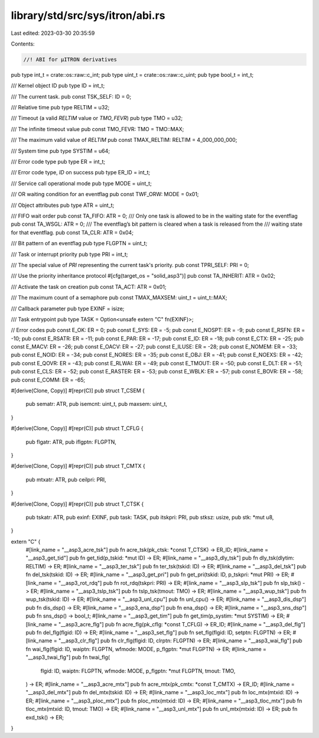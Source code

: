 library/std/src/sys/itron/abi.rs
================================

Last edited: 2023-03-30 20:35:59

Contents:

.. code-block:: rs

    //! ABI for μITRON derivatives
pub type int_t = crate::os::raw::c_int;
pub type uint_t = crate::os::raw::c_uint;
pub type bool_t = int_t;

/// Kernel object ID
pub type ID = int_t;

/// The current task.
pub const TSK_SELF: ID = 0;

/// Relative time
pub type RELTIM = u32;

/// Timeout (a valid `RELTIM` value or `TMO_FEVR`)
pub type TMO = u32;

/// The infinite timeout value
pub const TMO_FEVR: TMO = TMO::MAX;

/// The maximum valid value of `RELTIM`
pub const TMAX_RELTIM: RELTIM = 4_000_000_000;

/// System time
pub type SYSTIM = u64;

/// Error code type
pub type ER = int_t;

/// Error code type, `ID` on success
pub type ER_ID = int_t;

/// Service call operational mode
pub type MODE = uint_t;

/// OR waiting condition for an eventflag
pub const TWF_ORW: MODE = 0x01;

/// Object attributes
pub type ATR = uint_t;

/// FIFO wait order
pub const TA_FIFO: ATR = 0;
/// Only one task is allowed to be in the waiting state for the eventflag
pub const TA_WSGL: ATR = 0;
/// The eventflag’s bit pattern is cleared when a task is released from the
/// waiting state for that eventflag.
pub const TA_CLR: ATR = 0x04;

/// Bit pattern of an eventflag
pub type FLGPTN = uint_t;

/// Task or interrupt priority
pub type PRI = int_t;

/// The special value of `PRI` representing the current task's priority.
pub const TPRI_SELF: PRI = 0;

/// Use the priority inheritance protocol
#[cfg(target_os = "solid_asp3")]
pub const TA_INHERIT: ATR = 0x02;

/// Activate the task on creation
pub const TA_ACT: ATR = 0x01;

/// The maximum count of a semaphore
pub const TMAX_MAXSEM: uint_t = uint_t::MAX;

/// Callback parameter
pub type EXINF = isize;

/// Task entrypoint
pub type TASK = Option<unsafe extern "C" fn(EXINF)>;

// Error codes
pub const E_OK: ER = 0;
pub const E_SYS: ER = -5;
pub const E_NOSPT: ER = -9;
pub const E_RSFN: ER = -10;
pub const E_RSATR: ER = -11;
pub const E_PAR: ER = -17;
pub const E_ID: ER = -18;
pub const E_CTX: ER = -25;
pub const E_MACV: ER = -26;
pub const E_OACV: ER = -27;
pub const E_ILUSE: ER = -28;
pub const E_NOMEM: ER = -33;
pub const E_NOID: ER = -34;
pub const E_NORES: ER = -35;
pub const E_OBJ: ER = -41;
pub const E_NOEXS: ER = -42;
pub const E_QOVR: ER = -43;
pub const E_RLWAI: ER = -49;
pub const E_TMOUT: ER = -50;
pub const E_DLT: ER = -51;
pub const E_CLS: ER = -52;
pub const E_RASTER: ER = -53;
pub const E_WBLK: ER = -57;
pub const E_BOVR: ER = -58;
pub const E_COMM: ER = -65;

#[derive(Clone, Copy)]
#[repr(C)]
pub struct T_CSEM {
    pub sematr: ATR,
    pub isemcnt: uint_t,
    pub maxsem: uint_t,
}

#[derive(Clone, Copy)]
#[repr(C)]
pub struct T_CFLG {
    pub flgatr: ATR,
    pub iflgptn: FLGPTN,
}

#[derive(Clone, Copy)]
#[repr(C)]
pub struct T_CMTX {
    pub mtxatr: ATR,
    pub ceilpri: PRI,
}

#[derive(Clone, Copy)]
#[repr(C)]
pub struct T_CTSK {
    pub tskatr: ATR,
    pub exinf: EXINF,
    pub task: TASK,
    pub itskpri: PRI,
    pub stksz: usize,
    pub stk: *mut u8,
}

extern "C" {
    #[link_name = "__asp3_acre_tsk"]
    pub fn acre_tsk(pk_ctsk: *const T_CTSK) -> ER_ID;
    #[link_name = "__asp3_get_tid"]
    pub fn get_tid(p_tskid: *mut ID) -> ER;
    #[link_name = "__asp3_dly_tsk"]
    pub fn dly_tsk(dlytim: RELTIM) -> ER;
    #[link_name = "__asp3_ter_tsk"]
    pub fn ter_tsk(tskid: ID) -> ER;
    #[link_name = "__asp3_del_tsk"]
    pub fn del_tsk(tskid: ID) -> ER;
    #[link_name = "__asp3_get_pri"]
    pub fn get_pri(tskid: ID, p_tskpri: *mut PRI) -> ER;
    #[link_name = "__asp3_rot_rdq"]
    pub fn rot_rdq(tskpri: PRI) -> ER;
    #[link_name = "__asp3_slp_tsk"]
    pub fn slp_tsk() -> ER;
    #[link_name = "__asp3_tslp_tsk"]
    pub fn tslp_tsk(tmout: TMO) -> ER;
    #[link_name = "__asp3_wup_tsk"]
    pub fn wup_tsk(tskid: ID) -> ER;
    #[link_name = "__asp3_unl_cpu"]
    pub fn unl_cpu() -> ER;
    #[link_name = "__asp3_dis_dsp"]
    pub fn dis_dsp() -> ER;
    #[link_name = "__asp3_ena_dsp"]
    pub fn ena_dsp() -> ER;
    #[link_name = "__asp3_sns_dsp"]
    pub fn sns_dsp() -> bool_t;
    #[link_name = "__asp3_get_tim"]
    pub fn get_tim(p_systim: *mut SYSTIM) -> ER;
    #[link_name = "__asp3_acre_flg"]
    pub fn acre_flg(pk_cflg: *const T_CFLG) -> ER_ID;
    #[link_name = "__asp3_del_flg"]
    pub fn del_flg(flgid: ID) -> ER;
    #[link_name = "__asp3_set_flg"]
    pub fn set_flg(flgid: ID, setptn: FLGPTN) -> ER;
    #[link_name = "__asp3_clr_flg"]
    pub fn clr_flg(flgid: ID, clrptn: FLGPTN) -> ER;
    #[link_name = "__asp3_wai_flg"]
    pub fn wai_flg(flgid: ID, waiptn: FLGPTN, wfmode: MODE, p_flgptn: *mut FLGPTN) -> ER;
    #[link_name = "__asp3_twai_flg"]
    pub fn twai_flg(
        flgid: ID,
        waiptn: FLGPTN,
        wfmode: MODE,
        p_flgptn: *mut FLGPTN,
        tmout: TMO,
    ) -> ER;
    #[link_name = "__asp3_acre_mtx"]
    pub fn acre_mtx(pk_cmtx: *const T_CMTX) -> ER_ID;
    #[link_name = "__asp3_del_mtx"]
    pub fn del_mtx(tskid: ID) -> ER;
    #[link_name = "__asp3_loc_mtx"]
    pub fn loc_mtx(mtxid: ID) -> ER;
    #[link_name = "__asp3_ploc_mtx"]
    pub fn ploc_mtx(mtxid: ID) -> ER;
    #[link_name = "__asp3_tloc_mtx"]
    pub fn tloc_mtx(mtxid: ID, tmout: TMO) -> ER;
    #[link_name = "__asp3_unl_mtx"]
    pub fn unl_mtx(mtxid: ID) -> ER;
    pub fn exd_tsk() -> ER;
}


